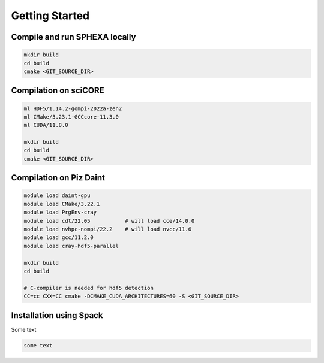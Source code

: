 Getting Started
=====

.. _installation:

Compile and run SPHEXA locally
------------

.. code-block:: console

   mkdir build
   cd build
   cmake <GIT_SOURCE_DIR>

Compilation on sciCORE
------------

.. code-block:: console

   ml HDF5/1.14.2-gompi-2022a-zen2
   ml CMake/3.23.1-GCCcore-11.3.0
   ml CUDA/11.8.0

   mkdir build
   cd build
   cmake <GIT_SOURCE_DIR>

Compilation on Piz Daint
------------

.. code-block:: console

   module load daint-gpu
   module load CMake/3.22.1
   module load PrgEnv-cray
   module load cdt/22.05           # will load cce/14.0.0
   module load nvhpc-nompi/22.2    # will load nvcc/11.6
   module load gcc/11.2.0
   module load cray-hdf5-parallel

   mkdir build
   cd build

   # C-compiler is needed for hdf5 detection
   CC=cc CXX=CC cmake -DCMAKE_CUDA_ARCHITECTURES=60 -S <GIT_SOURCE_DIR>


.. _installation_spack:

Installation using Spack
------------

Some text

.. code-block:: console

   some text


